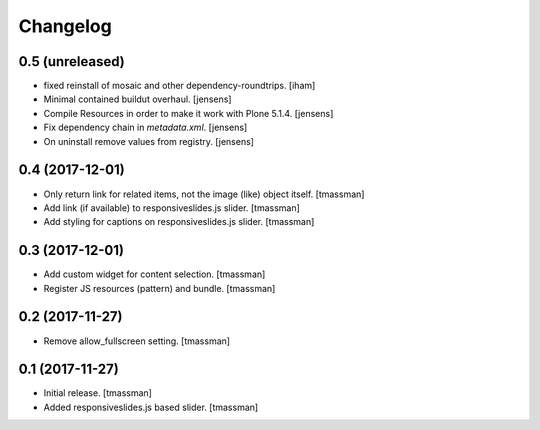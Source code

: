 Changelog
=========


0.5 (unreleased)
----------------

- fixed reinstall of mosaic and other dependency-roundtrips.
  [iham]

- Minimal contained buildut overhaul.
  [jensens]

- Compile Resources in order to make it work with Plone 5.1.4.
  [jensens]

- Fix dependency chain in `metadata.xml`.
  [jensens]

- On uninstall remove values from registry.
  [jensens]


0.4 (2017-12-01)
----------------

- Only return link for related items, not the image (like) object itself.
  [tmassman]

- Add link (if available) to responsiveslides.js slider.
  [tmassman]

- Add styling for captions on responsiveslides.js slider.
  [tmassman]


0.3 (2017-12-01)
----------------

- Add custom widget for content selection.
  [tmassman]

- Register JS resources (pattern) and bundle.
  [tmassman]


0.2 (2017-11-27)
----------------

- Remove allow_fullscreen setting.
  [tmassman]


0.1 (2017-11-27)
----------------

- Initial release.
  [tmassman]

- Added responsiveslides.js based slider.
  [tmassman]
